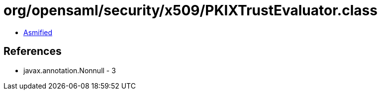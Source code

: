 = org/opensaml/security/x509/PKIXTrustEvaluator.class

 - link:PKIXTrustEvaluator-asmified.java[Asmified]

== References

 - javax.annotation.Nonnull - 3

